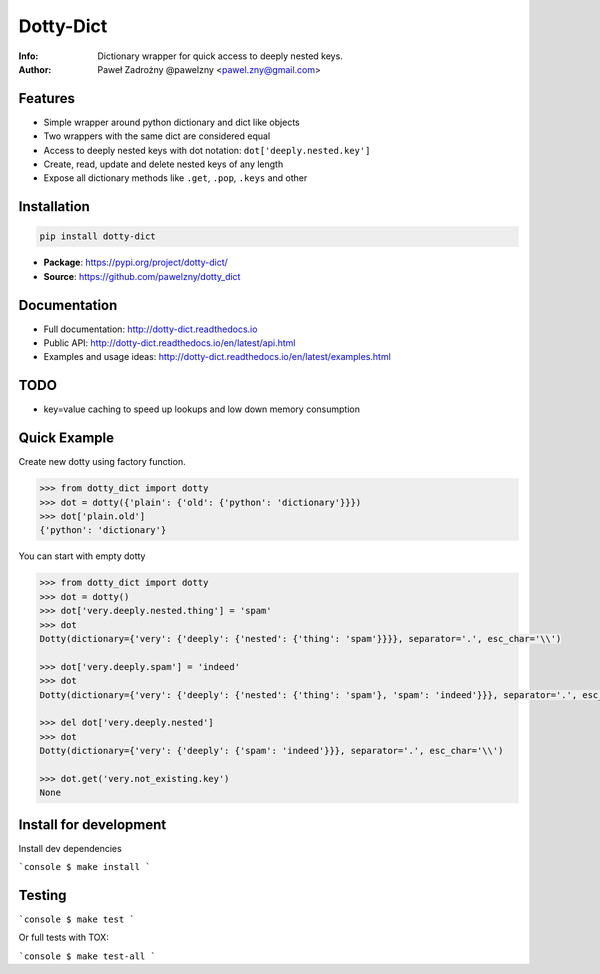 **********
Dotty-Dict
**********

:Info: Dictionary wrapper for quick access to deeply nested keys.
:Author: Paweł Zadrożny @pawelzny <pawel.zny@gmail.com>

.. image:: https://circleci.com/gh/pawelzny/dotty_dict/tree/master.svg?style=shield&circle-token=77f51e87481f339d69ca502fdbb0c2b1a76c0369
   :target: https://circleci.com/gh/pawelzny/dotty_dict/tree/master
   :alt: CI Status

.. image:: https://readthedocs.org/projects/vo/badge/?version=latest
   :target: http://dotty-dict.readthedocs.io/en/latest/?badge=latest
   :alt: Documentation Status

.. image:: https://img.shields.io/pypi/v/dotty_dict.svg
   :target: https://pypi.org/project/dotty_dict/
   :alt: PyPI Repository Status

.. image:: https://img.shields.io/github/release/pawelzny/dotty_dict.svg
   :target: https://github.com/pawelzny/dotty_dict
   :alt: Release Status

.. image:: https://img.shields.io/pypi/status/dotty_dict.svg
   :target: https://pypi.org/project/dotty_dict/
   :alt: Project Status

.. image:: https://img.shields.io/pypi/pyversions/dotty_dict.svg
   :target: https://pypi.org/project/dotty_dict/
   :alt: Supported python versions

.. image:: https://img.shields.io/pypi/implementation/dotty_dict.svg
   :target: https://pypi.org/project/dotty_dict/
   :alt: Supported interpreters

.. image:: https://img.shields.io/pypi/l/dotty_dict.svg
   :target: https://github.com/pawelzny/dotty_dict/blob/master/LICENSE
   :alt: License


Features
========

* Simple wrapper around python dictionary and dict like objects
* Two wrappers with the same dict are considered equal
* Access to deeply nested keys with dot notation: ``dot['deeply.nested.key']``
* Create, read, update and delete nested keys of any length
* Expose all dictionary methods like ``.get``, ``.pop``, ``.keys`` and other


Installation
============

.. code:: bash

   pip install dotty-dict


* **Package**: https://pypi.org/project/dotty-dict/
* **Source**: https://github.com/pawelzny/dotty_dict


Documentation
=============

* Full documentation: http://dotty-dict.readthedocs.io
* Public API: http://dotty-dict.readthedocs.io/en/latest/api.html
* Examples and usage ideas: http://dotty-dict.readthedocs.io/en/latest/examples.html


TODO
====

* key=value caching to speed up lookups and low down memory consumption


Quick Example
=============

Create new dotty using factory function.

.. code-block:: python

   >>> from dotty_dict import dotty
   >>> dot = dotty({'plain': {'old': {'python': 'dictionary'}}})
   >>> dot['plain.old']
   {'python': 'dictionary'}


You can start with empty dotty

.. code-block:: python

   >>> from dotty_dict import dotty
   >>> dot = dotty()
   >>> dot['very.deeply.nested.thing'] = 'spam'
   >>> dot
   Dotty(dictionary={'very': {'deeply': {'nested': {'thing': 'spam'}}}}, separator='.', esc_char='\\')

   >>> dot['very.deeply.spam'] = 'indeed'
   >>> dot
   Dotty(dictionary={'very': {'deeply': {'nested': {'thing': 'spam'}, 'spam': 'indeed'}}}, separator='.', esc_char='\\')

   >>> del dot['very.deeply.nested']
   >>> dot
   Dotty(dictionary={'very': {'deeply': {'spam': 'indeed'}}}, separator='.', esc_char='\\')

   >>> dot.get('very.not_existing.key')
   None


Install for development
=======================

Install dev dependencies

```console
$ make install
```

Testing
=======

```console
$ make test
```

Or full tests with TOX:

```console
$ make test-all
```
